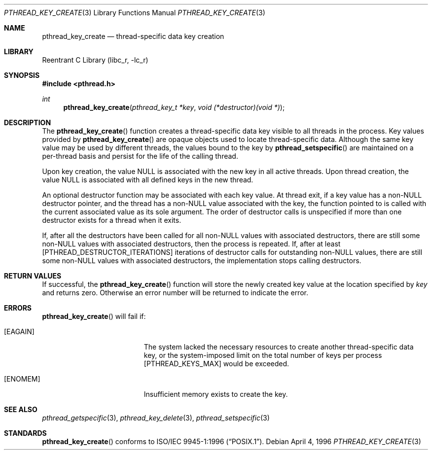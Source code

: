 .\" Copyright (c) 1996 John Birrell <jb@cimlogic.com.au>.
.\" All rights reserved.
.\"
.\" Redistribution and use in source and binary forms, with or without
.\" modification, are permitted provided that the following conditions
.\" are met:
.\" 1. Redistributions of source code must retain the above copyright
.\"    notice, this list of conditions and the following disclaimer.
.\" 2. Redistributions in binary form must reproduce the above copyright
.\"    notice, this list of conditions and the following disclaimer in the
.\"    documentation and/or other materials provided with the distribution.
.\" 3. All advertising materials mentioning features or use of this software
.\"    must display the following acknowledgement:
.\"	This product includes software developed by John Birrell.
.\" 4. Neither the name of the author nor the names of any co-contributors
.\"    may be used to endorse or promote products derived from this software
.\"    without specific prior written permission.
.\"
.\" THIS SOFTWARE IS PROVIDED BY JOHN BIRRELL AND CONTRIBUTORS ``AS IS'' AND
.\" ANY EXPRESS OR IMPLIED WARRANTIES, INCLUDING, BUT NOT LIMITED TO, THE
.\" IMPLIED WARRANTIES OF MERCHANTABILITY AND FITNESS FOR A PARTICULAR PURPOSE
.\" ARE DISCLAIMED.  IN NO EVENT SHALL THE REGENTS OR CONTRIBUTORS BE LIABLE
.\" FOR ANY DIRECT, INDIRECT, INCIDENTAL, SPECIAL, EXEMPLARY, OR CONSEQUENTIAL
.\" DAMAGES (INCLUDING, BUT NOT LIMITED TO, PROCUREMENT OF SUBSTITUTE GOODS
.\" OR SERVICES; LOSS OF USE, DATA, OR PROFITS; OR BUSINESS INTERRUPTION)
.\" HOWEVER CAUSED AND ON ANY THEORY OF LIABILITY, WHETHER IN CONTRACT, STRICT
.\" LIABILITY, OR TORT (INCLUDING NEGLIGENCE OR OTHERWISE) ARISING IN ANY WAY
.\" OUT OF THE USE OF THIS SOFTWARE, EVEN IF ADVISED OF THE POSSIBILITY OF
.\" SUCH DAMAGE.
.\"
.\" $FreeBSD: src/lib/libc_r/man/pthread_key_create.3,v 1.11 2001/10/01 16:09:09 ru Exp $
.\"
.Dd April 4, 1996
.Dt PTHREAD_KEY_CREATE 3
.Os
.Sh NAME
.Nm pthread_key_create
.Nd thread-specific data key creation
.Sh LIBRARY
.Lb libc_r
.Sh SYNOPSIS
.In pthread.h
.Ft int
.Fn pthread_key_create "pthread_key_t *key" "void (*destructor)(void *)"
.Sh DESCRIPTION
The
.Fn pthread_key_create
function creates a thread-specific data key visible to all threads in the
process.
Key values provided by
.Fn pthread_key_create
are opaque objects used to locate thread-specific data.
Although the same
key value may be used by different threads, the values bound to the key
by
.Fn pthread_setspecific
are maintained on a per-thread basis and persist for the life of the calling
thread.
.Pp
Upon key creation, the value NULL is associated with the new key in all
active threads.
Upon thread creation, the value NULL is associated with all
defined keys in the new thread.
.Pp
An optional destructor function may be associated with each key value.
At
thread exit, if a key value has a non-NULL destructor pointer, and the
thread has a non-NULL value associated with the key, the function pointed
to is called with the current associated value as its sole argument.
The
order of destructor calls is unspecified if more than one destructor exists
for a thread when it exits.
.Pp
If, after all the destructors have been called for all non-NULL values
with associated destructors, there are still some non-NULL values with
associated destructors, then the process is repeated.
If, after at least
[PTHREAD_DESTRUCTOR_ITERATIONS] iterations of destructor calls for
outstanding non-NULL values, there are still some non-NULL values with
associated destructors, the implementation stops calling destructors.
.Sh RETURN VALUES
If successful, the
.Fn pthread_key_create
function will store the newly created key value at the location specified by
.Fa key
and returns zero.
Otherwise an error number will be returned to indicate
the error.
.Sh ERRORS
.Fn pthread_key_create
will fail if:
.Bl -tag -width Er
.It Bq Er EAGAIN
The system lacked the necessary resources to create another thread-specific
data key, or the system-imposed limit on the total number of keys per process
[PTHREAD_KEYS_MAX] would be exceeded.
.It Bq Er ENOMEM
Insufficient memory exists to create the key.
.El
.Sh SEE ALSO
.Xr pthread_getspecific 3 ,
.Xr pthread_key_delete 3 ,
.Xr pthread_setspecific 3
.Sh STANDARDS
.Fn pthread_key_create
conforms to
.St -p1003.1-96 .
